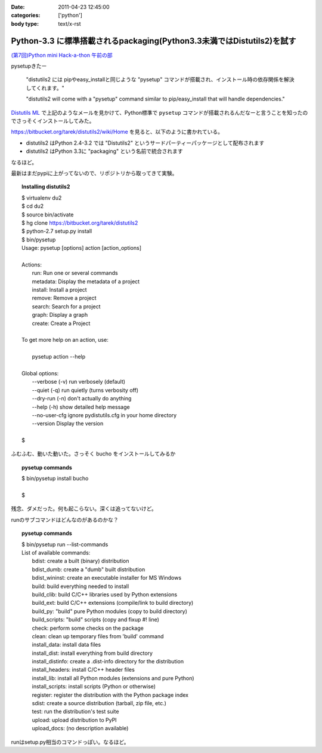 :date: 2011-04-23 12:45:00
:categories: ['python']
:body type: text/x-rst

=======================================================================
Python-3.3 に標準搭載されるpackaging(Python3.3未満ではDistutils2)を試す
=======================================================================

`(第7回)Python mini Hack-a-thon 午前の部`_

.. _`(第7回)Python mini Hack-a-thon 午前の部`: http://atnd.org/events/14178

pysetupきたー

  "distutils2 には pipやeasy_installと同じような "pysetup" コマンドが搭載され、インストール時の依存関係を解決してくれます。"

  "distutils2 will come with a "pysetup" command similar to pip/easy_install that will handle dependencies." 

`Distutils ML`_ で上記のようなメールを見かけて、Python標準で ``pysetup`` コマンドが搭載されるんだなーと言うことを知ったのでさっそくインストールしてみた。

https://bitbucket.org/tarek/distutils2/wiki/Home を見ると、以下のように書かれている。

* distutils2 はPython 2.4-3.2 では "Distutils2" というサードパーティーパッケージとして配布されます
* distutils2 はPython 3.3に "packaging" という名前で統合されます

なるほど。

最新はまだpypiに上がってないので、リポジトリから取ってきて実験。

.. topic:: Installing distutils2
  :class: dos

  | $ virtualenv du2
  | $ cd du2
  | $ source bin/activate
  | $ hg clone https://bitbucket.org/tarek/distutils2
  | $ python-2.7 setup.py install
  | $ bin/pysetup
  | Usage: pysetup [options] action [action_options]
  | 
  | Actions:
  |     run: Run one or several commands
  |     metadata: Display the metadata of a project
  |     install: Install a project
  |     remove: Remove a project
  |     search: Search for a project
  |     graph: Display a graph
  |     create: Create a Project
  | 
  | To get more help on an action, use:
  | 
  |     pysetup action --help
  | 
  | Global options:
  |   --verbose (-v)  run verbosely (default)
  |   --quiet (-q)    run quietly (turns verbosity off)
  |   --dry-run (-n)  don't actually do anything
  |   --help (-h)     show detailed help message
  |   --no-user-cfg   ignore pydistutils.cfg in your home directory
  |   --version       Display the version
  |
  | $

ふむふむ、動いた動いた。さっそく bucho をインストールしてみるか

.. topic:: pysetup commands
  :class: dos

  | $ bin/pysetup install bucho
  |
  | $

残念、ダメだった。何も起こらない。深くは追ってないけど。

runのサブコマンドはどんなのがあるのかな？

.. topic:: pysetup commands
  :class: dos

  | $ bin/pysetup run --list-commands
  | List of available commands:
  |   bdist: create a built (binary) distribution
  |   bdist_dumb: create a "dumb" built distribution
  |   bdist_wininst: create an executable installer for MS Windows
  |   build: build everything needed to install
  |   build_clib: build C/C++ libraries used by Python extensions
  |   build_ext: build C/C++ extensions (compile/link to build directory)
  |   build_py: "build" pure Python modules (copy to build directory)
  |   build_scripts: "build" scripts (copy and fixup #! line)
  |   check: perform some checks on the package
  |   clean: clean up temporary files from 'build' command
  |   install_data: install data files
  |   install_dist: install everything from build directory
  |   install_distinfo: create a .dist-info directory for the distribution
  |   install_headers: install C/C++ header files
  |   install_lib: install all Python modules (extensions and pure Python)
  |   install_scripts: install scripts (Python or otherwise)
  |   register: register the distribution with the Python package index
  |   sdist: create a source distribution (tarball, zip file, etc.)
  |   test: run the distribution's test suite
  |   upload: upload distribution to PyPI
  |   upload_docs: (no description available)

runはsetup.py相当のコマンドっぽい。なるほど。

.. _`Distutils ML`: http://mail.python.org/pipermail/distutils-sig/2011-April/017735.html


.. :extend type: text/x-rst
.. :extend:
